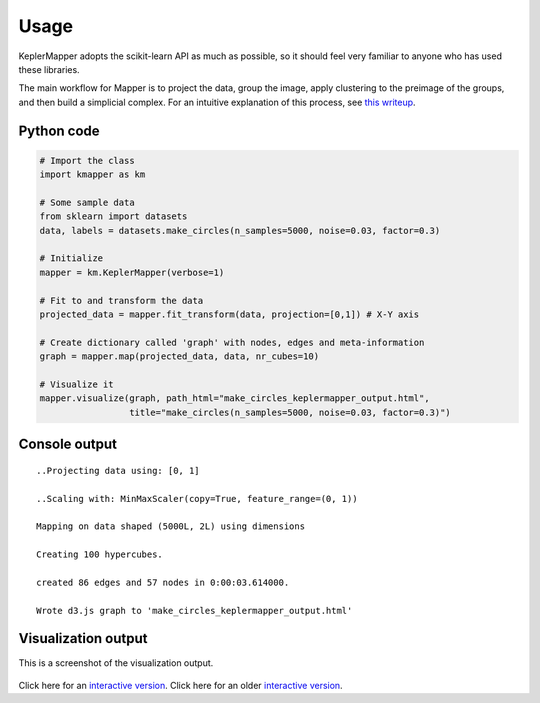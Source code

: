 Usage
=====

KeplerMapper adopts the scikit-learn API as much as possible, so it should feel very familiar to anyone who has used these libraries.

The main workflow for Mapper is to project the data, group the image, apply clustering to the preimage of the groups, and then build a simplicial complex. For an intuitive explanation of this process, see `this writeup <https://sauln.github.io/2017/09/02/mapper-part1.html>`_.

Python code
~~~~~~~~~~~

.. code:: python

    # Import the class
    import kmapper as km

    # Some sample data
    from sklearn import datasets
    data, labels = datasets.make_circles(n_samples=5000, noise=0.03, factor=0.3)

    # Initialize
    mapper = km.KeplerMapper(verbose=1)

    # Fit to and transform the data
    projected_data = mapper.fit_transform(data, projection=[0,1]) # X-Y axis

    # Create dictionary called 'graph' with nodes, edges and meta-information
    graph = mapper.map(projected_data, data, nr_cubes=10)

    # Visualize it
    mapper.visualize(graph, path_html="make_circles_keplermapper_output.html",
                     title="make_circles(n_samples=5000, noise=0.03, factor=0.3)")

Console output
~~~~~~~~~~~~~~

::

    ..Projecting data using: [0, 1]

    ..Scaling with: MinMaxScaler(copy=True, feature_range=(0, 1))

    Mapping on data shaped (5000L, 2L) using dimensions

    Creating 100 hypercubes.

    created 86 edges and 57 nodes in 0:00:03.614000.

    Wrote d3.js graph to 'make_circles_keplermapper_output.html'

Visualization output
~~~~~~~~~~~~~~~~~~~~

This is a screenshot of the visualization output.

.. figure:: http://i.imgur.com/i3cqQVr.png
   :alt: Click for large


Click here for an `interactive
version <http://mlwave.github.io/tda/make_circles_keplermapper_output2.html>`__.
Click here for an older `interactive
version <http://mlwave.github.io/tda/make_circles_keplermapper_output.html>`__.
